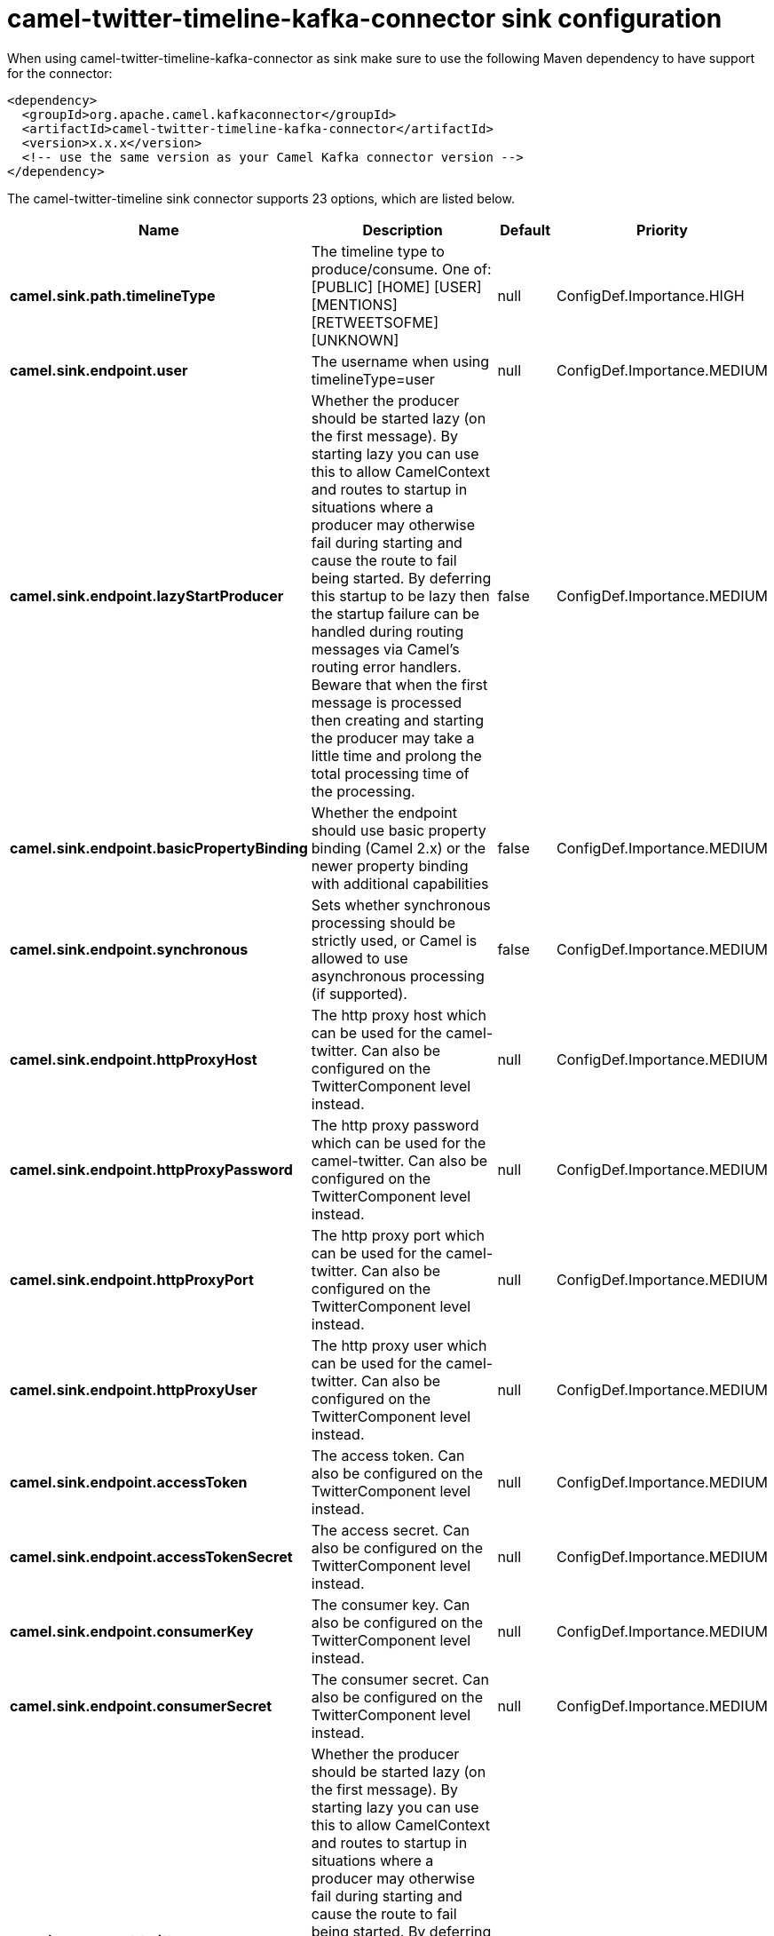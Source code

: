 // kafka-connector options: START
[[camel-twitter-timeline-kafka-connector-sink]]
= camel-twitter-timeline-kafka-connector sink configuration

When using camel-twitter-timeline-kafka-connector as sink make sure to use the following Maven dependency to have support for the connector:

[source,xml]
----
<dependency>
  <groupId>org.apache.camel.kafkaconnector</groupId>
  <artifactId>camel-twitter-timeline-kafka-connector</artifactId>
  <version>x.x.x</version>
  <!-- use the same version as your Camel Kafka connector version -->
</dependency>
----


The camel-twitter-timeline sink connector supports 23 options, which are listed below.



[width="100%",cols="2,5,^1,2",options="header"]
|===
| Name | Description | Default | Priority
| *camel.sink.path.timelineType* | The timeline type to produce/consume. One of: [PUBLIC] [HOME] [USER] [MENTIONS] [RETWEETSOFME] [UNKNOWN] | null | ConfigDef.Importance.HIGH
| *camel.sink.endpoint.user* | The username when using timelineType=user | null | ConfigDef.Importance.MEDIUM
| *camel.sink.endpoint.lazyStartProducer* | Whether the producer should be started lazy (on the first message). By starting lazy you can use this to allow CamelContext and routes to startup in situations where a producer may otherwise fail during starting and cause the route to fail being started. By deferring this startup to be lazy then the startup failure can be handled during routing messages via Camel's routing error handlers. Beware that when the first message is processed then creating and starting the producer may take a little time and prolong the total processing time of the processing. | false | ConfigDef.Importance.MEDIUM
| *camel.sink.endpoint.basicPropertyBinding* | Whether the endpoint should use basic property binding (Camel 2.x) or the newer property binding with additional capabilities | false | ConfigDef.Importance.MEDIUM
| *camel.sink.endpoint.synchronous* | Sets whether synchronous processing should be strictly used, or Camel is allowed to use asynchronous processing (if supported). | false | ConfigDef.Importance.MEDIUM
| *camel.sink.endpoint.httpProxyHost* | The http proxy host which can be used for the camel-twitter. Can also be configured on the TwitterComponent level instead. | null | ConfigDef.Importance.MEDIUM
| *camel.sink.endpoint.httpProxyPassword* | The http proxy password which can be used for the camel-twitter. Can also be configured on the TwitterComponent level instead. | null | ConfigDef.Importance.MEDIUM
| *camel.sink.endpoint.httpProxyPort* | The http proxy port which can be used for the camel-twitter. Can also be configured on the TwitterComponent level instead. | null | ConfigDef.Importance.MEDIUM
| *camel.sink.endpoint.httpProxyUser* | The http proxy user which can be used for the camel-twitter. Can also be configured on the TwitterComponent level instead. | null | ConfigDef.Importance.MEDIUM
| *camel.sink.endpoint.accessToken* | The access token. Can also be configured on the TwitterComponent level instead. | null | ConfigDef.Importance.MEDIUM
| *camel.sink.endpoint.accessTokenSecret* | The access secret. Can also be configured on the TwitterComponent level instead. | null | ConfigDef.Importance.MEDIUM
| *camel.sink.endpoint.consumerKey* | The consumer key. Can also be configured on the TwitterComponent level instead. | null | ConfigDef.Importance.MEDIUM
| *camel.sink.endpoint.consumerSecret* | The consumer secret. Can also be configured on the TwitterComponent level instead. | null | ConfigDef.Importance.MEDIUM
| *camel.component.twitter-timeline.lazyStartProducer* | Whether the producer should be started lazy (on the first message). By starting lazy you can use this to allow CamelContext and routes to startup in situations where a producer may otherwise fail during starting and cause the route to fail being started. By deferring this startup to be lazy then the startup failure can be handled during routing messages via Camel's routing error handlers. Beware that when the first message is processed then creating and starting the producer may take a little time and prolong the total processing time of the processing. | false | ConfigDef.Importance.MEDIUM
| *camel.component.twitter-timeline.basicProperty Binding* | Whether the component should use basic property binding (Camel 2.x) or the newer property binding with additional capabilities | false | ConfigDef.Importance.MEDIUM
| *camel.component.twitter-timeline.httpProxyHost* | The http proxy host which can be used for the camel-twitter. | null | ConfigDef.Importance.MEDIUM
| *camel.component.twitter-timeline.httpProxyPassword* | The http proxy password which can be used for the camel-twitter. | null | ConfigDef.Importance.MEDIUM
| *camel.component.twitter-timeline.httpProxyPort* | The http proxy port which can be used for the camel-twitter. | null | ConfigDef.Importance.MEDIUM
| *camel.component.twitter-timeline.httpProxyUser* | The http proxy user which can be used for the camel-twitter. | null | ConfigDef.Importance.MEDIUM
| *camel.component.twitter-timeline.accessToken* | The access token | null | ConfigDef.Importance.MEDIUM
| *camel.component.twitter-timeline.accessTokenSecret* | The access token secret | null | ConfigDef.Importance.MEDIUM
| *camel.component.twitter-timeline.consumerKey* | The consumer key | null | ConfigDef.Importance.MEDIUM
| *camel.component.twitter-timeline.consumerSecret* | The consumer secret | null | ConfigDef.Importance.MEDIUM
|===
// kafka-connector options: END
